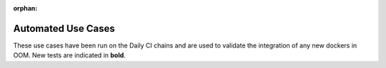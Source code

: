 .. This work is licensed under a Creative Commons Attribution 4.0
   International License. http://creativecommons.org/licenses/by/4.0

.. _release_automated_usecases:

:orphan:

Automated Use Cases
-------------------

These use cases have been run on the Daily CI chains and are used to
validate the integration of any new dockers in OOM.
New tests are indicated in **bold**.

.. csv-table:: Infrastructure Healthcheck Tests
    :file: ../files/csv/tests-infrastructure-healthcheck.csv
    :widths: 20,40,20,20
    :delim: ;
    :header-rows: 1

.. csv-table:: Healthcheck Tests
    :file: ../files/csv/tests-healthcheck.csv
    :widths: 20,40,20,20
    :delim: ;
    :header-rows: 1

.. csv-table:: Smoke Tests
    :file: ../files/csv/tests-smoke.csv
    :widths: 20,40,20,20
    :delim: ;
    :header-rows: 1

.. csv-table:: Security Tests
    :file: ../files/csv/tests-security.csv
    :widths: 20,40,20,20
    :delim: ;
    :header-rows: 1
